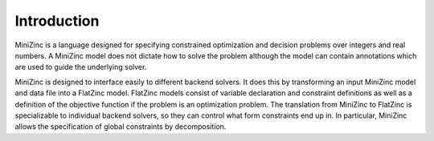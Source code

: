 Introduction
============

MiniZinc is a language designed for specifying constrained optimization and
decision problems over integers and real numbers.  A MiniZinc model does not
dictate how to solve the problem although the model can contain annotations
which are used to guide the underlying solver.

MiniZinc is designed to interface easily to different backend solvers.  It
does this by transforming an input MiniZinc model and data file into a 
FlatZinc model. FlatZinc models consist of variable declaration
and constraint definitions as well as a definition of the objective function
if the problem is an optimization problem. 
The translation from MiniZinc to FlatZinc is specializable to individual
backend solvers, so they can control what form constraints end up in.
In particular, MiniZinc allows the specification of global constraints by
decomposition.  


